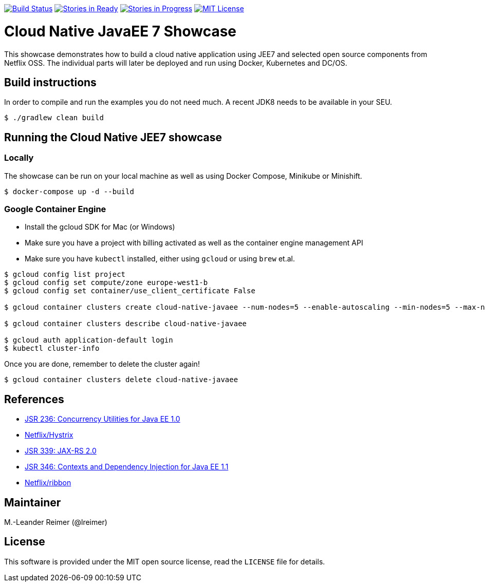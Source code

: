 image:https://travis-ci.org/lreimer/cloud-native-javaee.svg?branch=master["Build Status", link="https://travis-ci.org/lreimer/cloud-native-javaee"]
image:https://badge.waffle.io/lreimer/cloud-native-javaee.png?label=ready&title=Ready["Stories in Ready", link="http://waffle.io/lreimer/cloud-native-javaee"]
image:https://badge.waffle.io/lreimer/cloud-native-javaee.png?label=in%20progress&title=In%20Progress["Stories in Progress", link="http://waffle.io/lreimer/cloud-native-javaee"]
image:https://img.shields.io/badge/license-MIT%20License-blue.svg["MIT License", link=https://github.com/lreimer/cloud-native-javaee/blob/master/LICENSE"]

= Cloud Native JavaEE 7 Showcase

This showcase demonstrates how to build a cloud native application using JEE7 and
selected open source components from Netflix OSS. The individual parts will later
be deployed and run using Docker, Kubernetes and DC/OS.

== Build instructions

In order to compile and run the examples you do not need much. A recent JDK8 needs to
be available in your SEU.
```shell
$ ./gradlew clean build
```

== Running the Cloud Native JEE7 showcase

=== Locally

The showcase can be run on your local machine as well as using Docker Compose, Minikube
or Minishift.

```
$ docker-compose up -d --build
```

=== Google Container Engine

- Install the gcloud SDK for Mac (or Windows)
- Make sure you have a project with billing activated as well as the container engine management API
- Make sure you have `kubectl` installed, either using `gcloud` or using `brew` et.al.

```
$ gcloud config list project
$ gcloud config set compute/zone europe-west1-b
$ gcloud config set container/use_client_certificate False

$ gcloud container clusters create cloud-native-javaee --num-nodes=5 --enable-autoscaling --min-nodes=5 --max-nodes=7

$ gcloud container clusters describe cloud-native-javaee

$ gcloud auth application-default login
$ kubectl cluster-info
```

Once you are done, remember to delete the cluster again!
```
$ gcloud container clusters delete cloud-native-javaee
```


== References

* https://www.jcp.org/en/jsr/detail?id=236[JSR 236: Concurrency Utilities for Java EE 1.0]
* https://github.com/Netflix/Hystrix[Netflix/Hystrix]
* https://www.jcp.org/en/jsr/detail?id=339[JSR 339: JAX-RS 2.0]
* https://www.jcp.org/en/jsr/detail?id=346[JSR 346: Contexts and Dependency Injection for Java EE 1.1]
* https://github.com/Netflix/ribbon[Netflix/ribbon]

== Maintainer

M.-Leander Reimer (@lreimer)

== License

This software is provided under the MIT open source license, read the `LICENSE` file for details.
